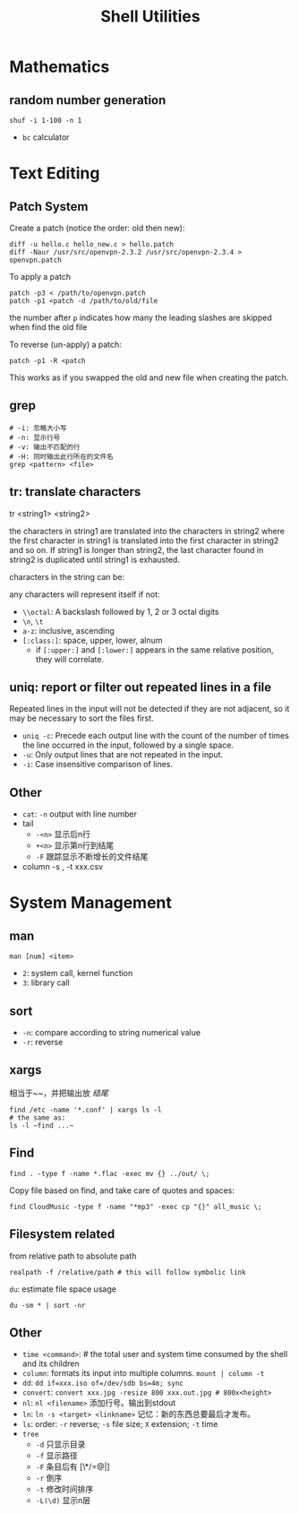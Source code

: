 #+TITLE: Shell Utilities

* Mathematics
** random number generation
#+BEGIN_SRC shell
shuf -i 1-100 -n 1
#+END_SRC
- =bc= calculator

* Text Editing

** Patch System
Create a patch (notice the order: old then new):
#+BEGIN_EXAMPLE
diff -u hello.c hello_new.c > hello.patch
diff -Naur /usr/src/openvpn-2.3.2 /usr/src/openvpn-2.3.4 > openvpn.patch
#+END_EXAMPLE

To apply a patch
#+BEGIN_EXAMPLE
patch -p3 < /path/to/openvpn.patch
patch -p1 <patch -d /path/to/old/file
#+END_EXAMPLE

the number after =p= indicates how many the leading slashes are skipped when find the old file

To reverse (un-apply) a patch:

#+BEGIN_EXAMPLE
patch -p1 -R <patch
#+END_EXAMPLE

This works as if you swapped the old and new file when creating the patch.

** grep
#+begin_src shell
# -i: 忽略大小写
# -n: 显示行号
# -v: 输出不匹配的行
# -H: 同时输出此行所在的文件名
grep <pattern> <file>
#+end_src
** tr: translate characters

tr <string1> <string2>

the characters in string1 are translated into the characters in string2
where the first character in string1 is translated into the first character in string2 and so on.  If string1 is longer than string2,
the last character found in string2 is duplicated until string1 is exhausted.

characters in the string can be:

any characters will represent itself if not:

 * ~\\octal~: A backslash followed by 1, 2 or 3 octal digits
 * ~\n~, ~\t~
 * ~a-z~: inclusive, ascending
 * ~[:class:]~: space, upper, lower, alnum
  - if ~[:upper:]~ and ~[:lower:]~ appears in the same relative position, they will correlate.

** uniq: report or filter out repeated lines in a file
Repeated lines in the input will not be detected if they are not adjacent,
so it may be necessary to sort the files first.

 * ~uniq -c~: Precede each output line with the count of the number of times the line occurred in the input, followed by a single space.
 * ~-u~: Only output lines that are not repeated in the input.
 * ~-i~: Case insensitive comparison of lines.

** Other
- ~cat~: ~-n~ output with line number
- tail
  - ~-<n>~ 显示后n行
  - ~+<n>~ 显示第n行到结尾
  - ~-F~ 跟踪显示不断增长的文件结尾
- column -s , -t xxx.csv

* System Management
** man
~man [num] <item>~
- =2=: system call, kernel function
- =3=: library call

** sort
 * ~-n~: compare according to string numerical value
 * ~-r~: reverse

** xargs
相当于~~，并把输出放 /结尾/
#+begin_src shell
find /etc -name '*.conf' | xargs ls -l
# the same as:
ls -l ~find ...~
#+end_src

** Find
#+begin_src shell
find . -type f -name *.flac -exec mv {} ../out/ \;
#+end_src
Copy file based on find, and take care of quotes and spaces:
#+begin_src shell
find CloudMusic -type f -name "*mp3" -exec cp "{}" all_music \;
#+end_src

** Filesystem related
from relative path to absolute path
#+BEGIN_SRC shell
realpath -f /relative/path # this will follow symbolic link
#+END_SRC

=du=: estimate file space usage
#+BEGIN_SRC shell
du -sm * | sort -nr
#+END_SRC






** Other
- ~time <command>~: # the total user and system time consumed by the shell and its children
- ~column~: formats its input into multiple columns. ~mount | column -t~
- ~dd~: ~dd if=xxx.iso of=/dev/sdb bs=4m; sync~
- ~convert~: ~convert xxx.jpg -resize 800 xxx.out.jpg # 800x<height>~
- ~nl~: ~nl <filename>~ 添加行号。输出到stdout
- ~ln~: ~ln -s <target> <linkname>~ 记忆：新的东西总要最后才发布。
- ~ls~: order: ~-r~ reverse; ~-s~ file size; ~X~ extension; ~-t~ time
- ~tree~
  - ~-d~ 只显示目录
  - ~-f~ 显示路径
  - ~-F~ 条目后有 [\*/=@|]
  - ~-r~ 倒序
  - ~-t~ 修改时间排序
  - ~-L(\d)~ 显示n层
